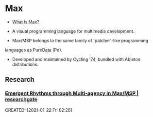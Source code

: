 * Max
:PROPERTIES:
:ID:       f5665f32-f11e-483b-930a-6de74d0bf207
:AKA: MSP, Jitter
:END:
- [[https://cycling74.com/products/max][What is Max?]]

- A visual programming language for multimedia development.

- Max/MSP belongs to the same family of 'patcher'-like programming
languages as PureData (Pd).

- Developed and maintained by Cycling '74, bundled with Ableton
  distributions.
** Research
*** [[https://www.researchgate.net/publication/221494064_Emergent_Rhythms_through_Multi-agency_in_MaxMSP][Emergent Rhythms through Multi-agency in Max/MSP | researchgate]]
CREATED: [2021-01-22 Fri 02:20]
